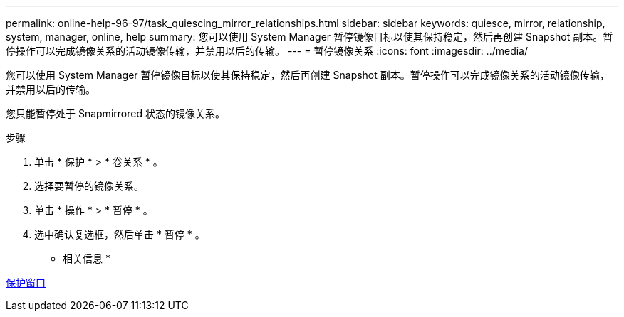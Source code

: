 ---
permalink: online-help-96-97/task_quiescing_mirror_relationships.html 
sidebar: sidebar 
keywords: quiesce, mirror, relationship, system, manager, online, help 
summary: 您可以使用 System Manager 暂停镜像目标以使其保持稳定，然后再创建 Snapshot 副本。暂停操作可以完成镜像关系的活动镜像传输，并禁用以后的传输。 
---
= 暂停镜像关系
:icons: font
:imagesdir: ../media/


[role="lead"]
您可以使用 System Manager 暂停镜像目标以使其保持稳定，然后再创建 Snapshot 副本。暂停操作可以完成镜像关系的活动镜像传输，并禁用以后的传输。

您只能暂停处于 Snapmirrored 状态的镜像关系。

.步骤
. 单击 * 保护 * > * 卷关系 * 。
. 选择要暂停的镜像关系。
. 单击 * 操作 * > * 暂停 * 。
. 选中确认复选框，然后单击 * 暂停 * 。


* 相关信息 *

xref:reference_protection_window.adoc[保护窗口]
